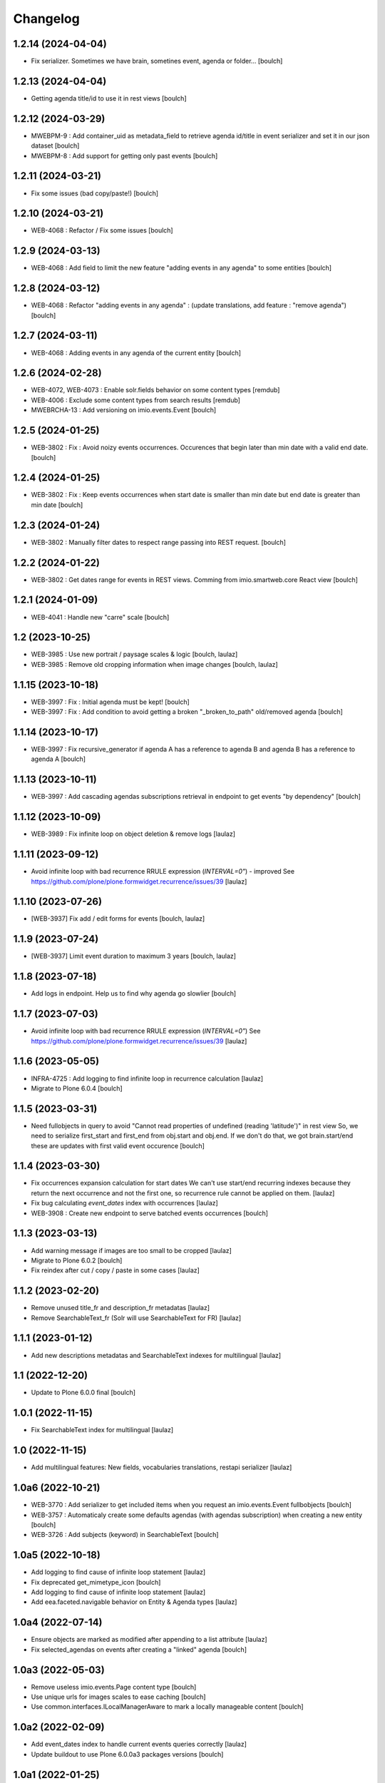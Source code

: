 Changelog
=========


1.2.14 (2024-04-04)
-------------------

- Fix serializer. Sometimes we have brain, sometines event, agenda or folder...
  [boulch]

1.2.13 (2024-04-04)
-------------------

- Getting agenda title/id to use it in rest views
  [boulch]


1.2.12 (2024-03-29)
-------------------

- MWEBPM-9 : Add container_uid as metadata_field to retrieve agenda id/title in event serializer and set it in our json dataset
  [boulch]

- MWEBPM-8 : Add support for getting only past events
  [boulch]


1.2.11 (2024-03-21)
-------------------

- Fix some issues (bad copy/paste!)
  [boulch]


1.2.10 (2024-03-21)
-------------------

- WEB-4068 : Refactor / Fix some issues
  [boulch]


1.2.9 (2024-03-13)
------------------

- WEB-4068 : Add field to limit the new feature "adding events in any agenda" to some entities
  [boulch]


1.2.8 (2024-03-12)
------------------

- WEB-4068 : Refactor "adding events in any agenda" : (update translations, add feature : "remove agenda")
  [boulch]


1.2.7 (2024-03-11)
------------------

- WEB-4068 : Adding events in any agenda of the current entity
  [boulch]


1.2.6 (2024-02-28)
------------------

- WEB-4072, WEB-4073 : Enable solr.fields behavior on some content types
  [remdub]

- WEB-4006 : Exclude some content types from search results
  [remdub]

- MWEBRCHA-13 : Add versioning on imio.events.Event
  [boulch]


1.2.5 (2024-01-25)
------------------

-  WEB-3802 : Fix : Avoid noizy events occurrences. Occurences that begin later than min date with a valid end date.
   [boulch]


1.2.4 (2024-01-25)
------------------

- WEB-3802 : Fix : Keep events occurrences when start date is smaller than min date but end date is greater than min date
  [boulch]


1.2.3 (2024-01-24)
------------------

- WEB-3802 : Manually filter dates to respect range passing into REST request.
  [boulch]


1.2.2 (2024-01-22)
------------------

- WEB-3802 : Get dates range for events in REST views. Comming from imio.smartweb.core React view
  [boulch]


1.2.1 (2024-01-09)
------------------

- WEB-4041 : Handle new "carre" scale
  [boulch]


1.2 (2023-10-25)
----------------

- WEB-3985 : Use new portrait / paysage scales & logic
  [boulch, laulaz]

- WEB-3985 : Remove old cropping information when image changes
  [boulch, laulaz]


1.1.15 (2023-10-18)
-------------------

- WEB-3997 : Fix : Initial agenda must be kept!
  [boulch]

- WEB-3997 : Fix : Add condition to avoid getting a broken "_broken_to_path" old/removed agenda
  [boulch]


1.1.14 (2023-10-17)
-------------------

- WEB-3997 : Fix recursive_generator if agenda A has a reference to agenda B and agenda B has a reference to agenda A
  [boulch]


1.1.13 (2023-10-11)
-------------------

- WEB-3997 : Add cascading agendas subscriptions retrieval in endpoint to get events "by dependency"
  [boulch]


1.1.12 (2023-10-09)
-------------------

- WEB-3989 : Fix infinite loop on object deletion & remove logs
  [laulaz]


1.1.11 (2023-09-12)
-------------------

- Avoid infinite loop with bad recurrence RRULE expression (`INTERVAL=0"`) - improved
  See https://github.com/plone/plone.formwidget.recurrence/issues/39
  [laulaz]


1.1.10 (2023-07-26)
-------------------

- [WEB-3937] Fix add / edit forms for events
  [boulch, laulaz]


1.1.9 (2023-07-24)
------------------

- [WEB-3937] Limit event duration to maximum 3 years
  [boulch, laulaz]


1.1.8 (2023-07-18)
------------------

- Add logs in endpoint. Help us to find why agenda go slowlier
  [boulch]


1.1.7 (2023-07-03)
------------------

- Avoid infinite loop with bad recurrence RRULE expression (`INTERVAL=0"`)
  See https://github.com/plone/plone.formwidget.recurrence/issues/39
  [laulaz]


1.1.6 (2023-05-05)
------------------

- INFRA-4725 : Add logging to find infinite loop in recurrence calculation
  [laulaz]

- Migrate to Plone 6.0.4
  [boulch]


1.1.5 (2023-03-31)
------------------

- Need fullobjects in query to avoid "Cannot read properties of undefined (reading 'latitude')" in rest view
  So, we need to serialize first_start and first_end from obj.start and obj.end. If we don't do that, we got brain.start/end
  these are updates with first valid event occurence
  [boulch]


1.1.4 (2023-03-30)
------------------

- Fix occurrences expansion calculation for start dates
  We can't use start/end recurring indexes because they return the next occurrence
  and not the first one, so recurrence rule cannot be applied on them.
  [laulaz]

- Fix bug calculating `event_dates` index with occurrences
  [laulaz]

- WEB-3908 : Create new endpoint to serve batched events occurrences
  [boulch]


1.1.3 (2023-03-13)
------------------

- Add warning message if images are too small to be cropped
  [laulaz]

- Migrate to Plone 6.0.2
  [boulch]

- Fix reindex after cut / copy / paste in some cases
  [laulaz]


1.1.2 (2023-02-20)
------------------

- Remove unused title_fr and description_fr metadatas
  [laulaz]

- Remove SearchableText_fr (Solr will use SearchableText for FR)
  [laulaz]


1.1.1 (2023-01-12)
------------------

- Add new descriptions metadatas and SearchableText indexes for multilingual
  [laulaz]


1.1 (2022-12-20)
----------------

- Update to Plone 6.0.0 final
  [boulch]


1.0.1 (2022-11-15)
------------------

- Fix SearchableText index for multilingual
  [laulaz]


1.0 (2022-11-15)
----------------

- Add multilingual features: New fields, vocabularies translations, restapi serializer
  [laulaz]


1.0a6 (2022-10-21)
------------------

- WEB-3770 : Add serializer to get included items when you request an imio.events.Event fullbobjects
  [boulch]

- WEB-3757 : Automaticaly create some defaults agendas (with agendas subscription) when creating a new entity
  [boulch]

- WEB-3726 : Add subjects (keyword) in SearchableText
  [boulch]


1.0a5 (2022-10-18)
------------------

- Add logging to find cause of infinite loop statement
  [laulaz]

- Fix deprecated get_mimetype_icon
  [boulch]
- Add logging to find cause of infinite loop statement
  [laulaz]

- Add eea.faceted.navigable behavior on Entity & Agenda types
  [laulaz]


1.0a4 (2022-07-14)
------------------

- Ensure objects are marked as modified after appending to a list attribute
  [laulaz]

- Fix selected_agendas on events after creating a "linked" agenda
  [boulch]


1.0a3 (2022-05-03)
------------------

- Remove useless imio.events.Page content type
  [boulch]

- Use unique urls for images scales to ease caching
  [boulch]

- Use common.interfaces.ILocalManagerAware to mark a locally manageable content
  [boulch]


1.0a2 (2022-02-09)
------------------

- Add event_dates index to handle current events queries correctly
  [laulaz]

- Update buildout to use Plone 6.0.0a3 packages versions
  [boulch]


1.0a1 (2022-01-25)
------------------

- Initial release.
  [boulch]
